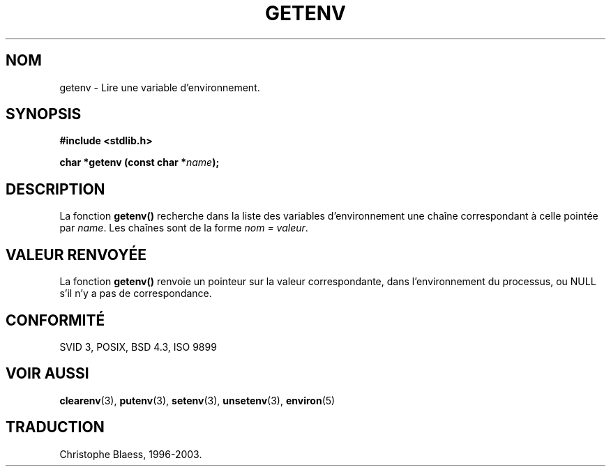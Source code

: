 .\" Copyright 1993 David Metcalfe (david@prism.demon.co.uk)
.\"
.\" Permission is granted to make and distribute verbatim copies of this
.\" manual provided the copyright notice and this permission notice are
.\" preserved on all copies.
.\"
.\" Permission is granted to copy and distribute modified versions of this
.\" manual under the conditions for verbatim copying, provided that the
.\" entire resulting derived work is distributed under the terms of a
.\" permission notice identical to this one
.\" 
.\" Since the Linux kernel and libraries are constantly changing, this
.\" manual page may be incorrect or out-of-date.  The author(s) assume no
.\" responsibility for errors or omissions, or for damages resulting from
.\" the use of the information contained herein.  The author(s) may not
.\" have taken the same level of care in the production of this manual,
.\" which is licensed free of charge, as they might when working
.\" professionally.
.\" 
.\" Formatted or processed versions of this manual, if unaccompanied by
.\" the source, must acknowledge the copyright and authors of this work.
.\"
.\" References consulted:
.\"     Linux libc source code
.\"     Lewine's _POSIX Programmer's Guide_ (O'Reilly & Associates, 1991)
.\"     386BSD man pages
.\" Modified Sat Jul 24 19:30:29 1993 by Rik Faith (faith@cs.unc.edu)
.\"
.\" Traduction 26/10/1996 par Christophe Blaess (ccb@club-internet.fr)
.\" MàJ 21/07/2003 LDP-1.56
.\"
.TH GETENV 3 "21 juillet 2003" LDP "Manuel du programmeur Linux"
.SH NOM
getenv \- Lire une variable d'environnement.
.SH SYNOPSIS
.nf
.B #include <stdlib.h>
.sp
.BI "char *getenv (const char *" name );
.fi
.SH DESCRIPTION
La fonction \fBgetenv()\fP recherche dans la liste des variables d'environnement
une chaîne correspondant à celle pointée par \fIname\fP.  Les chaînes sont de
la forme \fInom = valeur\fP.
.SH "VALEUR RENVOYÉE"
La fonction \fBgetenv()\fP renvoie un pointeur sur la valeur correspondante,
dans l'environnement du processus, ou NULL s'il n'y a pas de correspondance.
.SH "CONFORMITÉ"
SVID 3, POSIX, BSD 4.3, ISO 9899
.SH "VOIR AUSSI"
.BR clearenv (3),
.BR putenv (3), 
.BR setenv (3),
.BR unsetenv (3),
.BR environ (5)
.SH TRADUCTION
Christophe Blaess, 1996-2003.

